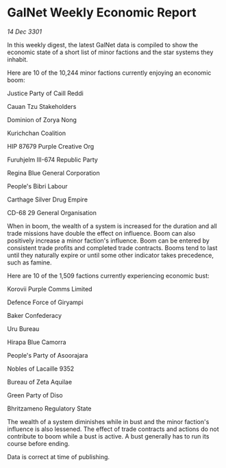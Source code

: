 * GalNet Weekly Economic Report

/14 Dec 3301/

In this weekly digest, the latest GalNet data is compiled to show the economic state of a short list of minor factions and the star systems they inhabit. 

Here are 10 of the 10,244 minor factions currently enjoying an economic boom: 

Justice Party of Caill Reddi 

Cauan Tzu Stakeholders 

Dominion of Zorya Nong 

Kurichchan Coalition 

HIP 87679 Purple Creative Org 

Furuhjelm III-674 Republic Party	 

Regina Blue General Corporation 

People's Bibri Labour 

Carthage Silver Drug Empire 

CD-68 29 General Organisation 

When in boom, the wealth of a system is increased for the duration and all trade missions have double the effect on influence. Boom can also positively increase a minor faction's influence. Boom can be entered by consistent trade profits and completed trade contracts. Booms tend to last until they naturally expire or until some other indicator takes precedence, such as famine. 

Here are 10 of the 1,509 factions currently experiencing economic bust: 

Korovii Purple Comms Limited 

Defence Force of Giryampi 

Baker Confederacy 

Uru Bureau 

Hirapa Blue Camorra 

People's Party of Asoorajara 

Nobles of Lacaille 9352 

Bureau of Zeta Aquilae 

Green Party of Diso 

Bhritzameno Regulatory State 

The wealth of a system diminishes while in bust and the minor faction's influence is also lessened. The effect of trade contracts and actions do not contribute to boom while a bust is active. A bust generally has to run its course before ending. 

Data is correct at time of publishing.